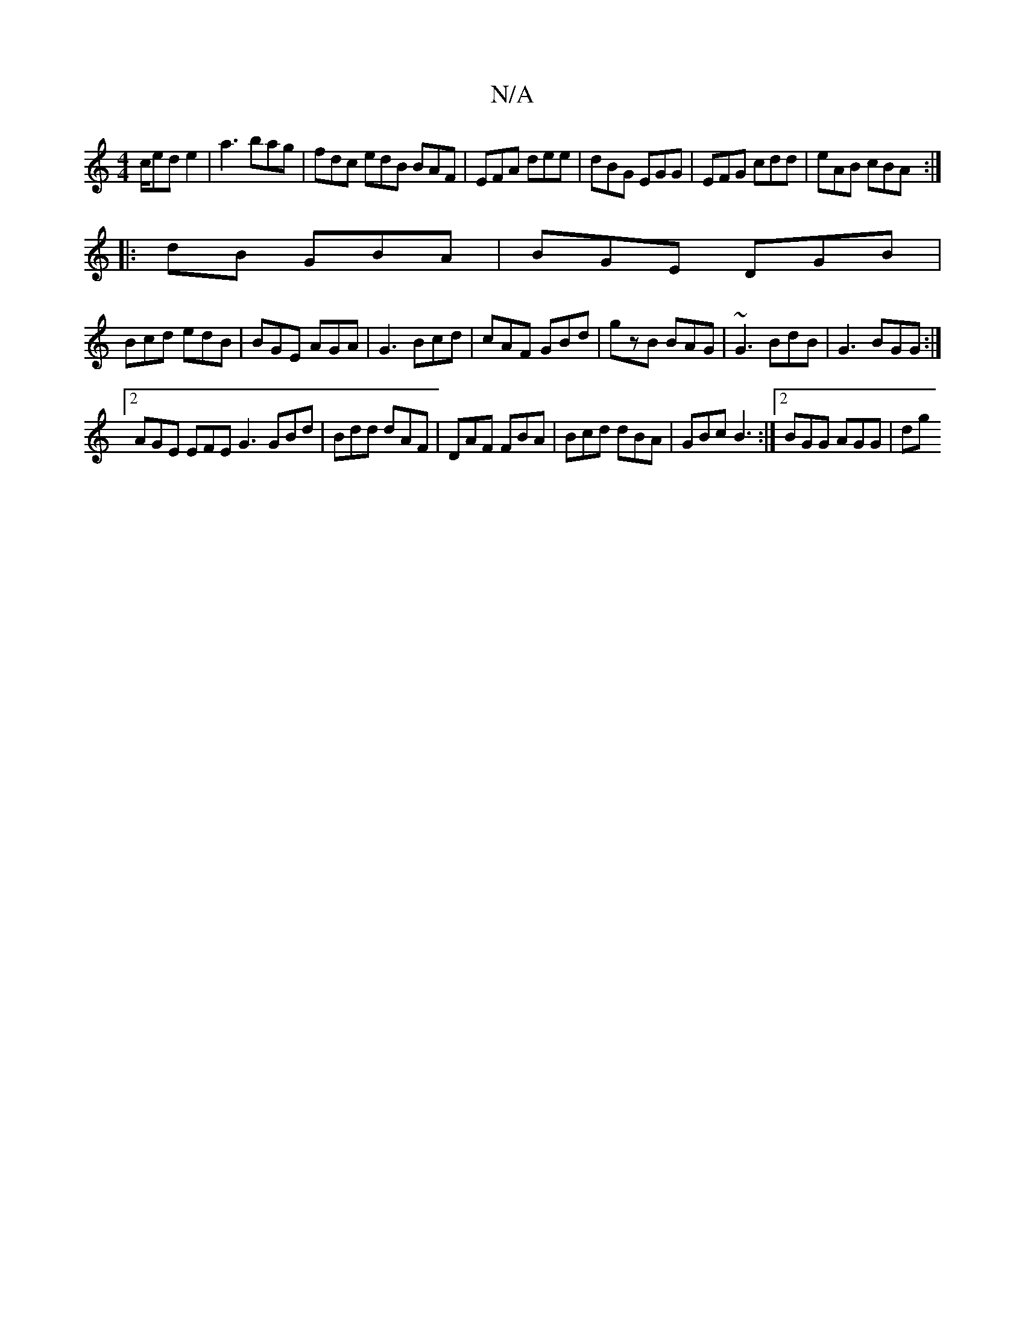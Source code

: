 X:1
T:N/A
M:4/4
R:N/A
K:Cmajor
c/ed e2-|a3 bag|fdc edB BAF|EFA dee|dBG EGG|EFG cdd|eAB cBA:|
|:dB GBA | BGE DGB|
Bcd edB|BGE AGA|G3 Bcd|cAF GBd|gzB BAG|~G3 BdB|G3 BGG:|
[2 AGE EFE G3 GBd|Bdd dAF|DAF FBA|Bcd dBA|GBc B3:|2 BGG AGG|dg